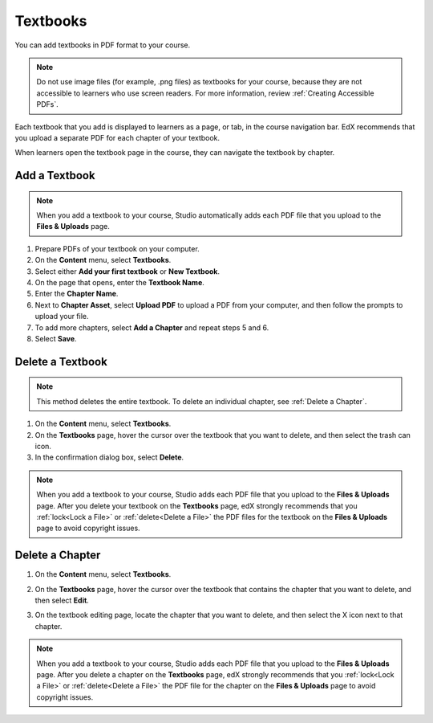 .. _Adding Textbooks:

###########################
Textbooks
###########################

You can add textbooks in PDF format to your course.

.. note::
   Do not use image files (for example, .png files) as textbooks for your
   course, because they are not accessible to learners who use screen readers.
   For more information, review :ref:`Creating Accessible PDFs`.

Each textbook that you add is displayed to learners as a page, or tab, in the
course navigation bar. EdX recommends that you upload a separate PDF for each
chapter of your textbook.

When learners open the textbook page in the course, they can navigate
the textbook by chapter.


*****************
Add a Textbook
*****************

.. note::
   When you add a textbook to your course, Studio automatically adds each PDF
   file that you upload to the **Files & Uploads** page.

#. Prepare PDFs of your textbook on your computer.

#. On the **Content** menu, select **Textbooks**.

#. Select either **Add your first textbook** or **New Textbook**.

#. On the page that opens, enter the **Textbook Name**.

#. Enter the **Chapter Name**.

#. Next to **Chapter Asset**, select **Upload PDF** to upload a PDF from your
   computer, and then follow the prompts to upload your file.

#. To add more chapters, select **Add a Chapter** and repeat steps 5 and 6.

#. Select **Save**.

.. _Delete a Textbook:

*****************
Delete a Textbook
*****************

.. note::
   This method deletes the entire textbook. To delete an individual chapter,
   see :ref:`Delete a Chapter`.

#. On the **Content** menu, select **Textbooks**.

#. On the **Textbooks** page, hover the cursor over the textbook that you want
   to delete, and then select the trash can icon.

#. In the confirmation dialog box, select **Delete**.

.. note::
   When you add a textbook to your course, Studio adds each PDF file that you
   upload to the **Files & Uploads** page. After you delete your textbook on
   the **Textbooks** page, edX strongly recommends that you :ref:`lock<Lock a
   File>` or :ref:`delete<Delete a File>` the PDF files for the textbook on
   the **Files & Uploads** page to avoid copyright issues.

.. _Delete a Chapter:

*****************
Delete a Chapter
*****************

#. On the **Content** menu, select **Textbooks**.

#. On the **Textbooks** page, hover the cursor over the textbook that contains
   the chapter that you want to delete, and then select **Edit**.

#. On the textbook editing page, locate the chapter that you want to delete,
   and then select the X icon next to that chapter.

   .. image:: ../images/DeleteChapter.png
	:width: 500
	:alt: Textbook editing page with a callout for the X icon

.. note::
   When you add a textbook to your course, Studio adds each PDF file that you
   upload to the **Files & Uploads** page. After you delete a chapter on the
   **Textbooks** page, edX strongly recommends that you :ref:`lock<Lock a
   File>` or :ref:`delete<Delete a File>` the PDF file for the chapter on the
   **Files & Uploads** page to avoid copyright issues.
